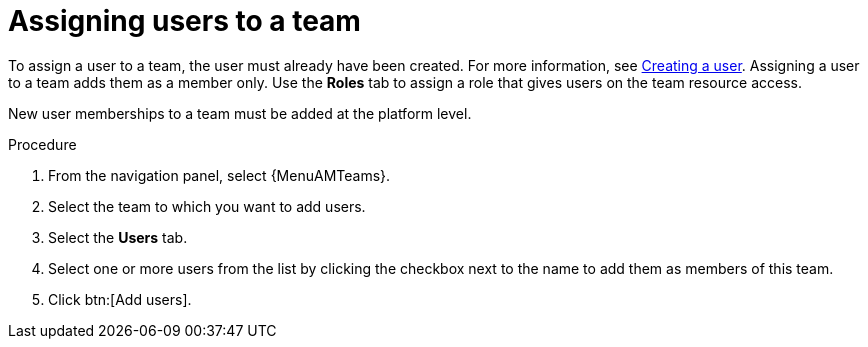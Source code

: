 :_mod-docs-content-type: PROCEDURE

[id="proc-gw-team-add-user"]

= Assigning users to a team

[role="_abstract"]

To assign a user to a team, the user must already have been created. For more information, see link:{URLCentralAuth}/gw-managing-access#proc-controller-creating-a-user[Creating a user]. 
Assigning a user to a team adds them as a member only. Use the *Roles* tab to assign a role that gives users on the team resource access.

// [[hherbly]This may need to be replaced with updated steps for 2.6.] The following tab selections are available when adding users to a team. When user accounts from {ControllerName} or {HubName} organizations have been migrated to {PlatformNameShort} 2.5 during the upgrade process, the *Automation Execution* and *Automation Content* tabs show content based on whether the users were added to those organizations prior to migration.  

// {PlatformNameShort}:: Reflects all users added to the organization at the platform level. From this tab, you can add users as organization members and, optionally provide specific organization level roles.

// Automation Execution:: Reflects users that were added directly to the {ControllerName} organization prior to an upgrade and migration. From this tab, you can only view existing memberships in {ControllerName} and remove those memberships but you can not add new memberships. New organization memberships must be added through the platform.

// Automation Content:: Reflects users that were added directly to the {HubName} organization prior to an upgrade and migration. From this tab, you can only view existing memberships in {HubName} and remove those memberships but you can not add new memberships. 

New user memberships to a team must be added at the platform level.

.Procedure

. From the navigation panel, select {MenuAMTeams}.
. Select the team to which you want to add users.
. Select the *Users* tab.
. Select one or more users from the list by clicking the checkbox next to the name to add them as members of this team.
. Click btn:[Add users].
 